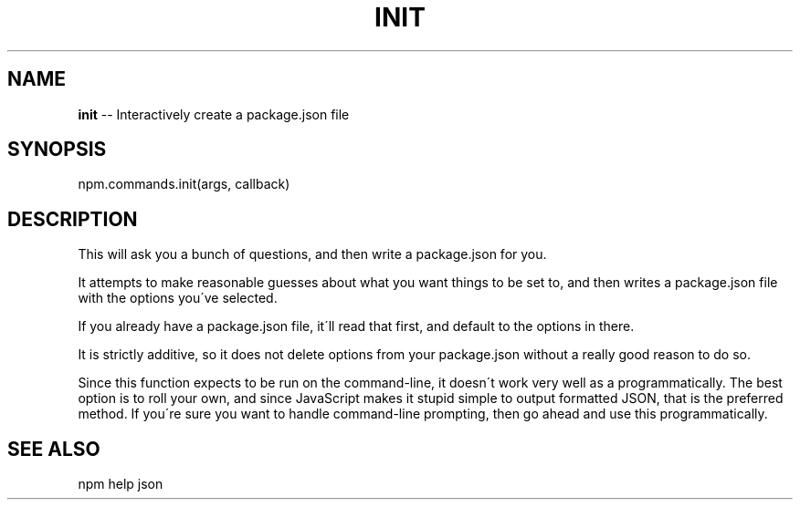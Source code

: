 .\" Generated with Ronnjs 0.3.8
.\" http://github.com/kapouer/ronnjs/
.
.TH "INIT" "3" "August 2012" "" ""
.
.SH "NAME"
\fBinit\fR \-\- Interactively create a package\.json file
.
.SH "SYNOPSIS"
.
.nf
npm\.commands\.init(args, callback)
.
.fi
.
.SH "DESCRIPTION"
This will ask you a bunch of questions, and then write a package\.json for you\.
.
.P
It attempts to make reasonable guesses about what you want things to be set to,
and then writes a package\.json file with the options you\'ve selected\.
.
.P
If you already have a package\.json file, it\'ll read that first, and default to
the options in there\.
.
.P
It is strictly additive, so it does not delete options from your package\.json
without a really good reason to do so\.
.
.P
Since this function expects to be run on the command\-line, it doesn\'t work very
well as a programmatically\. The best option is to roll your own, and since
JavaScript makes it stupid simple to output formatted JSON, that is the
preferred method\. If you\'re sure you want to handle command\-line prompting,
then go ahead and use this programmatically\.
.
.SH "SEE ALSO"
npm help json
